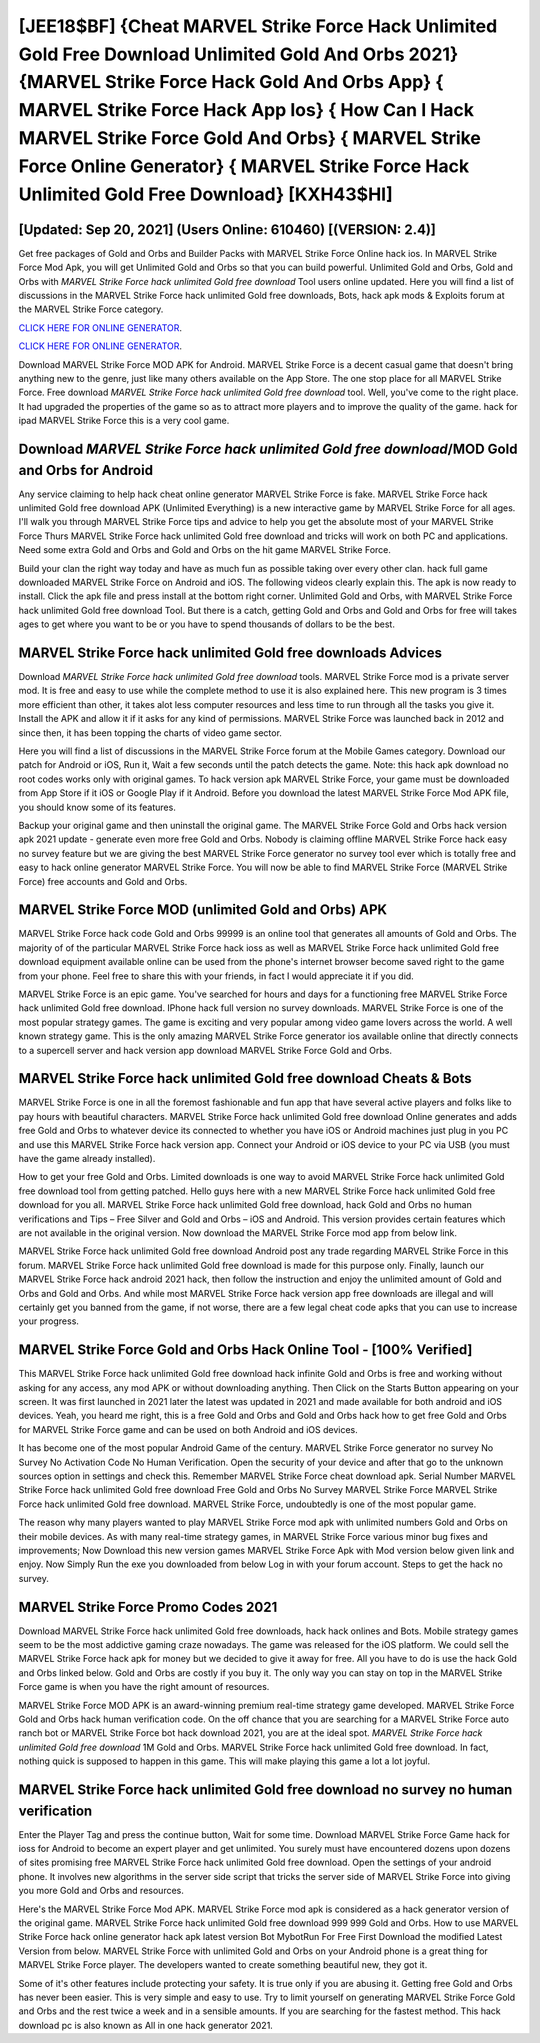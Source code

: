 [JEE18$BF]   {Cheat MARVEL Strike Force Hack Unlimited Gold Free Download Unlimited Gold And Orbs 2021}  {MARVEL Strike Force Hack Gold And Orbs App}  { MARVEL Strike Force Hack App Ios}  { How Can I Hack MARVEL Strike Force Gold And Orbs}  { MARVEL Strike Force Online Generator}  { MARVEL Strike Force Hack Unlimited Gold Free Download} [KXH43$HI]
=========

[Updated: Sep 20, 2021] (Users Online: 610460) [(VERSION: 2.4)]
---------

Get free packages of Gold and Orbs and Builder Packs with MARVEL Strike Force Online hack ios. In MARVEL Strike Force Mod Apk, you will get Unlimited Gold and Orbs so that you can build powerful. Unlimited Gold and Orbs, Gold and Orbs with *MARVEL Strike Force hack unlimited Gold free download* Tool users online updated.  Here you will find a list of discussions in the MARVEL Strike Force hack unlimited Gold free downloads, Bots, hack apk mods & Exploits forum at the MARVEL Strike Force category.

`CLICK HERE FOR ONLINE GENERATOR`_.

.. _CLICK HERE FOR ONLINE GENERATOR: http://livedld.xyz/8f0cded

`CLICK HERE FOR ONLINE GENERATOR`_.

.. _CLICK HERE FOR ONLINE GENERATOR: http://livedld.xyz/8f0cded

Download MARVEL Strike Force MOD APK for Android.  MARVEL Strike Force is a decent casual game that doesn't bring anything new to the genre, just like many others available on the App Store.  The one stop place for all MARVEL Strike Force. Free download *MARVEL Strike Force hack unlimited Gold free download* tool.  Well, you've come to the right place.  It had upgraded the properties of the game so as to attract more players and to improve the quality of the game. hack for ipad MARVEL Strike Force this is a very cool game.

Download *MARVEL Strike Force hack unlimited Gold free download*/MOD Gold and Orbs for Android
---------

Any service claiming to help hack cheat online generator MARVEL Strike Force is fake. MARVEL Strike Force hack unlimited Gold free download APK (Unlimited Everything) is a new interactive game by MARVEL Strike Force for all ages.  I'll walk you through MARVEL Strike Force tips and advice to help you get the absolute most of your MARVEL Strike Force Thurs MARVEL Strike Force hack unlimited Gold free download and tricks will work on both PC and applications. Need some extra Gold and Orbs and Gold and Orbs on the hit game MARVEL Strike Force.

Build your clan the right way today and have as much fun as possible taking over every other clan. hack full game downloaded MARVEL Strike Force on Android and iOS.  The following videos clearly explain this. The apk is now ready to install. Click the apk file and press install at the bottom right corner. Unlimited Gold and Orbs, with MARVEL Strike Force hack unlimited Gold free download Tool.  But there is a catch, getting Gold and Orbs and Gold and Orbs for free will takes ages to get where you want to be or you have to spend thousands of dollars to be the best.


MARVEL Strike Force hack unlimited Gold free downloads Advices
---------

Download *MARVEL Strike Force hack unlimited Gold free download* tools.  MARVEL Strike Force mod is a private server mod. It is free and easy to use while the complete method to use it is also explained here.  This new program is 3 times more efficient than other, it takes alot less computer resources and less time to run through all the tasks you give it. Install the APK and allow it if it asks for any kind of permissions.  MARVEL Strike Force was launched back in 2012 and since then, it has been topping the charts of video game sector.

Here you will find a list of discussions in the MARVEL Strike Force forum at the Mobile Games category.  Download our patch for Android or iOS, Run it, Wait a few seconds until the patch detects the game.  Note: this hack apk download no root codes works only with original games.  To hack version apk MARVEL Strike Force, your game must be downloaded from App Store if it iOS or Google Play if it Android.  Before you download the latest MARVEL Strike Force Mod APK file, you should know some of its features.

Backup your original game and then uninstall the original game.  The MARVEL Strike Force Gold and Orbs hack version apk 2021 update - generate even more free Gold and Orbs.  Nobody is claiming offline MARVEL Strike Force hack easy no survey feature but we are giving the best MARVEL Strike Force generator no survey tool ever which is totally free and easy to hack online generator MARVEL Strike Force. You will now be able to find MARVEL Strike Force (MARVEL Strike Force) free accounts and Gold and Orbs.

MARVEL Strike Force MOD (unlimited Gold and Orbs) APK
---------

MARVEL Strike Force hack code Gold and Orbs 99999 is an online tool that generates all amounts of Gold and Orbs. The majority of of the particular MARVEL Strike Force hack ioss as well as MARVEL Strike Force hack unlimited Gold free download equipment available online can be used from the phone's internet browser become saved right to the game from your phone.  Feel free to share this with your friends, in fact I would appreciate it if you did.

MARVEL Strike Force is an epic game.  You've searched for hours and days for a functioning free MARVEL Strike Force hack unlimited Gold free download.  IPhone hack full version no survey downloads.  MARVEL Strike Force is one of the most popular strategy games. The game is exciting and very popular among video game lovers across the world. A well known strategy game.  This is the only amazing MARVEL Strike Force generator ios available online that directly connects to a supercell server and hack version app download MARVEL Strike Force Gold and Orbs.

MARVEL Strike Force hack unlimited Gold free download Cheats & Bots
---------

MARVEL Strike Force is one in all the foremost fashionable and fun app that have several active players and folks like to pay hours with beautiful characters.  MARVEL Strike Force hack unlimited Gold free download Online generates and adds free Gold and Orbs to whatever device its connected to whether you have iOS or Android machines just plug in you PC and use this MARVEL Strike Force hack version app.  Connect your Android or iOS device to your PC via USB (you must have the game already installed).

How to get your free Gold and Orbs.  Limited downloads is one way to avoid MARVEL Strike Force hack unlimited Gold free download tool from getting patched.  Hello guys here with a new MARVEL Strike Force hack unlimited Gold free download for you all.  MARVEL Strike Force hack unlimited Gold free download, hack Gold and Orbs no human verifications and Tips – Free Silver and Gold and Orbs – iOS and Android. This version provides certain features which are not available in the original version.  Now download the MARVEL Strike Force mod app from below link.

MARVEL Strike Force hack unlimited Gold free download Android  post any trade regarding MARVEL Strike Force in this forum. MARVEL Strike Force hack unlimited Gold free download is made for this purpose only.  Finally, launch our MARVEL Strike Force hack android 2021 hack, then follow the instruction and enjoy the unlimited amount of Gold and Orbs and Gold and Orbs. And while most MARVEL Strike Force hack version app free downloads are illegal and will certainly get you banned from the game, if not worse, there are a few legal cheat code apks that you can use to increase your progress.

MARVEL Strike Force Gold and Orbs Hack Online Tool - [100% Verified]
---------

This MARVEL Strike Force hack unlimited Gold free download hack infinite Gold and Orbs is free and working without asking for any access, any mod APK or without downloading anything. Then Click on the Starts Button appearing on your screen.  It was first launched in 2021 later the latest was updated in 2021 and made available for both android and iOS devices. Yeah, you heard me right, this is a free Gold and Orbs and Gold and Orbs hack how to get free Gold and Orbs for ‎MARVEL Strike Force game and can be used on both Android and iOS devices.

It has become one of the most popular Android Game of the century. MARVEL Strike Force generator no survey No Survey No Activation Code No Human Verification.  Open the security of your device and after that go to the unknown sources option in settings and check this.  Remember MARVEL Strike Force cheat download apk.  Serial Number MARVEL Strike Force hack unlimited Gold free download Free Gold and Orbs No Survey MARVEL Strike Force MARVEL Strike Force hack unlimited Gold free download.  MARVEL Strike Force, undoubtedly is one of the most popular game.

The reason why many players wanted to play MARVEL Strike Force mod apk with unlimited numbers Gold and Orbs on their mobile devices. As with many real-time strategy games, in MARVEL Strike Force various minor bug fixes and improvements; Now Download this new version games MARVEL Strike Force Apk with Mod version below given link and enjoy. Now Simply Run the exe you downloaded from below Log in with your forum account. Steps to get the hack no survey.

MARVEL Strike Force Promo Codes 2021
---------

Download MARVEL Strike Force hack unlimited Gold free downloads, hack hack onlines and Bots.  Mobile strategy games seem to be the most addictive gaming craze nowadays.  The game was released for the iOS platform. We could sell the MARVEL Strike Force hack apk for money but we decided to give it away for free.  All you have to do is use the hack Gold and Orbs linked below.  Gold and Orbs are costly if you buy it. The only way you can stay on top in the MARVEL Strike Force game is when you have the right amount of resources.

MARVEL Strike Force MOD APK is an award-winning premium real-time strategy game developed.  MARVEL Strike Force Gold and Orbs hack human verification code.  On the off chance that you are searching for a MARVEL Strike Force auto ranch bot or MARVEL Strike Force bot hack download 2021, you are at the ideal spot.  *MARVEL Strike Force hack unlimited Gold free download* 1M Gold and Orbs. MARVEL Strike Force hack unlimited Gold free download.  In fact, nothing quick is supposed to happen in this game.  This will make playing this game a lot a lot joyful.

MARVEL Strike Force hack unlimited Gold free download no survey no human verification
---------

Enter the Player Tag and press the continue button, Wait for some time. Download MARVEL Strike Force Game hack for ioss for Android to become an expert player and get unlimited.  You surely must have encountered dozens upon dozens of sites promising free MARVEL Strike Force hack unlimited Gold free download. Open the settings of your android phone.  It involves new algorithms in the server side script that tricks the server side of MARVEL Strike Force into giving you more Gold and Orbs and resources.

Here's the MARVEL Strike Force Mod APK.  MARVEL Strike Force mod apk is considered as a hack generator version of the original game.  MARVEL Strike Force hack unlimited Gold free download 999 999 Gold and Orbs.  How to use MARVEL Strike Force hack online generator hack apk latest version Bot MybotRun For Free First Download the modified Latest Version from below.  MARVEL Strike Force with unlimited Gold and Orbs on your Android phone is a great thing for MARVEL Strike Force player.  The developers wanted to create something beautiful new, they got it.

Some of it's other features include protecting your safety.  It is true only if you are abusing it.  Getting free Gold and Orbs has never been easier.  This is very simple and easy to use. Try to limit yourself on generating MARVEL Strike Force Gold and Orbs and the rest twice a week and in a sensible amounts.  If you are searching for the fastest method. This hack download pc is also known as All in one hack generator 2021.